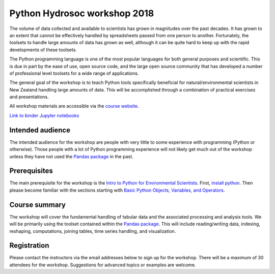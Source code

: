 Python Hydrosoc workshop 2018
==============================

.. image:: https://mybinder.org/badge.svg :target: https://mybinder.org/v2/gh/Data-to-Knowledge/Hydrosoc-python-2018.git/master

The volume of data collected and available to scientists has grown in magnitudes over the past decades. It has grown to an extent that cannot be effectively handled by spreadsheets passed from one person to another. Fortunately, the toolsets to handle large amounts of data has grown as well, although it can be quite hard to keep up with the rapid developments of these toolsets.

The Python programming language is one of the most popular languages for both general purposes and scientific. This is due in part by the ease of use, open source code, and the large open source community that has developed a number of professional level toolsets for a wide range of applications.

The general goal of the workshop is to teach Python tools specifically beneficial for natural/environmental scientists in New Zealand handling large amounts of data. This will be accomplished through a combination of practical exercises and presentations.

All workshop materials are accessible via the `course website <https://hydrosoc-python-2018.readthedocs.io>`_.

`Link to binder Jupyter notebooks <https://mybinder.org/v2/gh/Data-to-Knowledge/Hydrosoc-python-2018.git/master>`_

Intended audience
------------------
The intended audience for the workshop are people with very little to some experience with programming (Python or otherwise). Those people with a lot of Python programming experience will not likely get much out of the workshop unless they have not used the `Pandas package <http://pandas.pydata.org/pandas-docs/stable/>`_ in the past.

Prerequisites
-------------
The main prerequisite for the workshop is the `Intro to Python for Environmental Scientists <https://basic-python.readthedocs.io>`_. First, `install python <https://conda.io/docs/user-guide/install/index.html>`_. Then please become familiar with the sections starting with `Basic Python Objects, Variables, and Operators <https://basic-python.readthedocs.io/en/latest/basic_objects.html>`_.

Course summary
--------------
The workshop will cover the fundamental handling of tabular data and the associated processing and analysis tools. We will be primarily using the toolset contained within the `Pandas package <http://pandas.pydata.org/pandas-docs/stable/>`_. This will include reading/writing data, indexing, reshaping, computations, joining tables, time series handling, and visualization.

Registration
------------
Please contact the instructors via the email addresses below to sign up for the workshop. There will be a maximum of 30 attendees for the workshop. Suggestions for advanced topics or examples are welcome.
